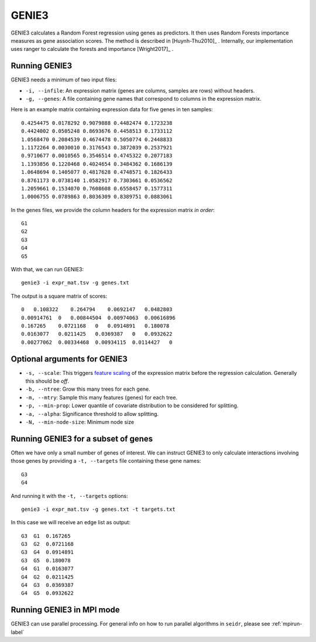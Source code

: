 .. _genie3-label:

GENIE3
======

GENIE3 calculates a Random Forest regression using genes as predictors. It then
uses Random Forests importance measures as gene association scores. The method
is described in [Huynh-Thu2010]_ . Internally, our implementation uses ranger
to calculate the forests and importance [Wright2017]_ .

Running GENIE3
^^^^^^^^^^^^^^

GENIE3 needs a minimum of two input files:

* ``-i, --infile``: An expression matrix (genes are columns, samples are rows) without headers.
* ``-g, --genes``: A file containing gene names that correspond to columns in the expression matrix.

Here is an example matrix containing expression data for five genes in ten samples::

    0.4254475 0.0178292 0.9079888 0.4482474 0.1723238
    0.4424002 0.0505248 0.8693676 0.4458513 0.1733112
    1.0568470 0.2084539 0.4674478 0.5050774 0.2448833
    1.1172264 0.0030010 0.3176543 0.3872039 0.2537921
    0.9710677 0.0010565 0.3546514 0.4745322 0.2077183
    1.1393856 0.1220468 0.4024654 0.3484362 0.1686139
    1.0648694 0.1405077 0.4817628 0.4748571 0.1826433
    0.8761173 0.0738140 1.0582917 0.7303661 0.0536562
    1.2059661 0.1534070 0.7608608 0.6558457 0.1577311
    1.0006755 0.0789863 0.8036309 0.8389751 0.0883061

In the genes files, we provide the column headers for the expression matrix *in order*::

    G1
    G2
    G3
    G4
    G5

With that, we can run GENIE3::

    genie3 -i expr_mat.tsv -g genes.txt

The output is a square matrix of scores::

    0   0.108322    0.264794    0.0692147   0.0482803
    0.00914761  0   0.00844504  0.00974063  0.00616896
    0.167265    0.0721168   0   0.0914891   0.180078
    0.0163077   0.0211425   0.0369387   0   0.0932622
    0.00277062  0.00334468  0.00934115  0.0114427   0


Optional arguments for GENIE3
^^^^^^^^^^^^^^^^^^^^^^^^^^^^^^^^^^^^^^^^^^^

* ``-s, --scale``: This triggers `feature scaling <https://en.wikipedia.org/wiki/Feature_scaling#Standardization>`_ of the expression matrix before the regression calculation. Generally this should be *off*.
* ``-b, --ntree``: Grow this many trees for each gene.
* ``-m, --mtry``: Sample this many features (genes) for each tree.
* ``-p, --min-prop``: Lower quantile of covariate distribution to be considered for splitting.
* ``-a, --alpha``: Significance threshold to allow splitting.
* ``-N, --min-node-size``: Minimum node size

Running GENIE3 for a subset of genes
^^^^^^^^^^^^^^^^^^^^^^^^^^^^^^^^^^^^^^^^

Often we have only a small number of genes of interest. We can instruct 
GENIE3 to only calculate interactions involving those genes by 
providing a ``-t, --targets`` file containing these gene names::

    G3
    G4

And running it with the ``-t, --targets`` options::

    genie3 -i expr_mat.tsv -g genes.txt -t targets.txt

In this case we will receive an edge list as output::

    G3  G1  0.167265
    G3  G2  0.0721168
    G3  G4  0.0914891
    G3  G5  0.180078
    G4  G1  0.0163077
    G4  G2  0.0211425
    G4  G3  0.0369387
    G4  G5  0.0932622

Running GENIE3 in MPI mode
^^^^^^^^^^^^^^^^^^^^^^^^^^^^^

GENIE3 can use parallel processing. For general info
on how to run parallel algorithms in ``seidr``, please see :ref:`mpirun-label`
